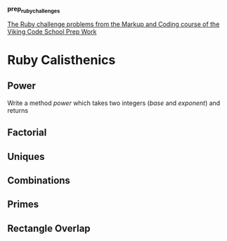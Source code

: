 #+options: toc:nil

*prep_ruby_challenges*

[[http://www.vikingcodeschool.com/web-markup-and-coding/level-up-your-ruby-judo][The Ruby challenge problems from the Markup and Coding course of the Viking Code School Prep Work]]


* Ruby Calisthenics

** Power
   
   Write a method /power/ which takes two integers (/base/ and /exponent/) and 
   returns

** Factorial
** Uniques
** Combinations
** Primes
** Rectangle Overlap  

